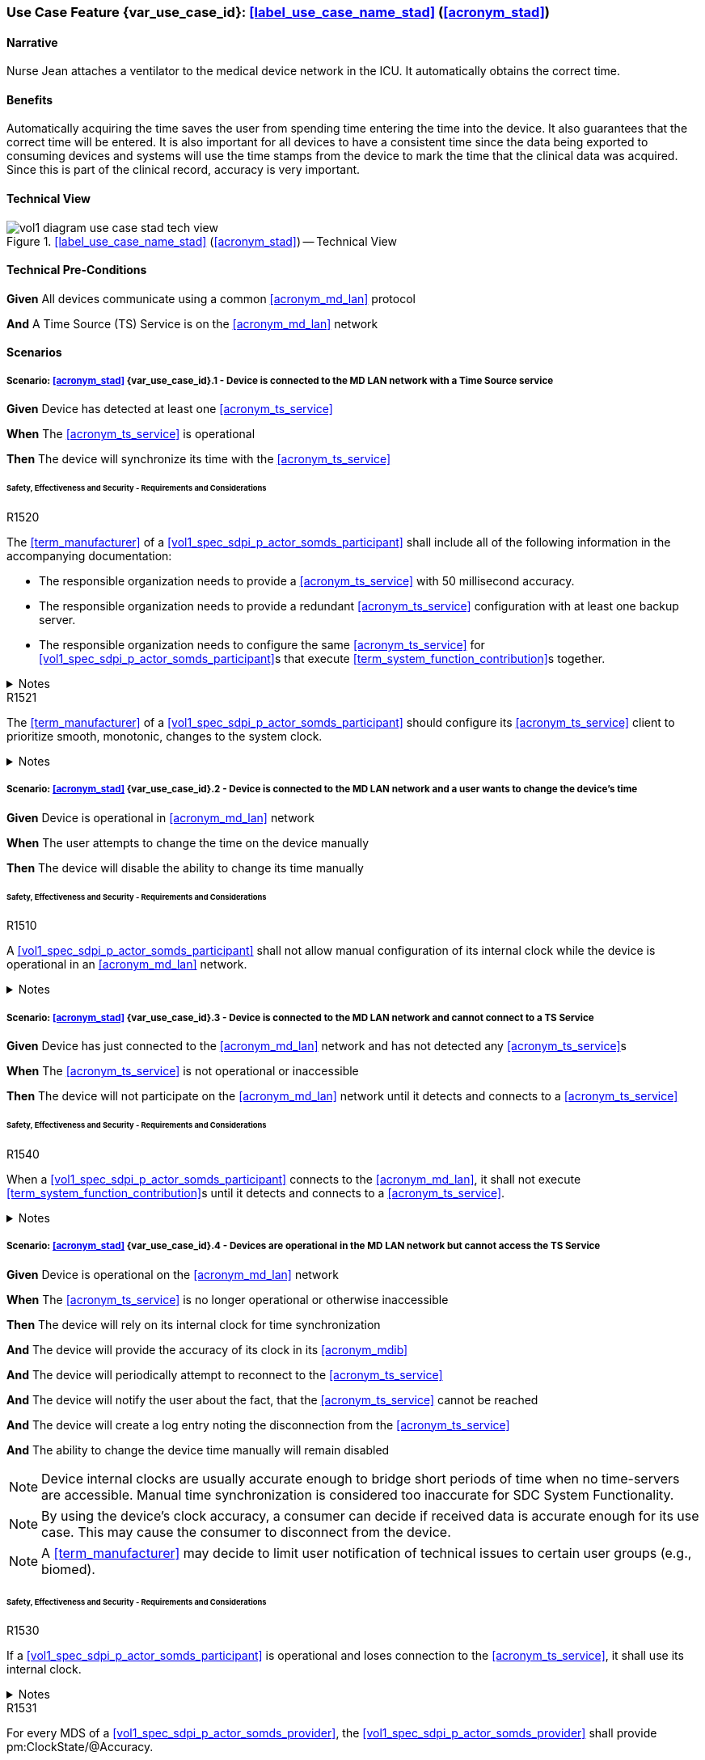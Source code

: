 [#vol1_clause_appendix_c_use_case_stad,sdpi_offset=2]
=== Use Case Feature {var_use_case_id}: <<label_use_case_name_stad>> (<<acronym_stad>>)

// NOTE:  See use case labels in document-declarations.adoc

==== Narrative
Nurse Jean attaches a ventilator to the medical device network in the ICU.  It automatically obtains the correct time.

==== Benefits
Automatically acquiring the time saves the user from spending time entering the time into the device.  It also guarantees that the correct time will be entered.
It is also important for all devices to have a consistent time since the data being exported to consuming devices and systems will use the time stamps from the device to mark the time that the clinical data was acquired.  Since this is part of the clinical record, accuracy is very important.

==== Technical View

.<<label_use_case_name_stad>> (<<acronym_stad>>) -- Technical View

image::../images/vol1-diagram-use-case-stad-tech-view.svg[align=center]

[#vol1_clause_appendix_c_use_case_stad_technical_precondition]
==== Technical Pre-Conditions

*Given* All devices communicate using a common <<acronym_md_lan>> protocol

*And* A Time Source (TS) Service is on the <<acronym_md_lan>> network

[#vol1_clause_appendix_c_use_case_stad_scenarios]
==== Scenarios

===== Scenario: <<acronym_stad>> {var_use_case_id}.1 - Device is connected to the MD LAN network with a Time Source service

*Given* Device has detected at least one <<acronym_ts_service>>

*When* The <<acronym_ts_service>> is operational

*Then* The device will synchronize its time with the <<acronym_ts_service>>

====== Safety, Effectiveness and Security - Requirements and Considerations

.R1520
[sdpi_requirement#r1520,sdpi_req_level=shall]
****
The <<term_manufacturer>> of a <<vol1_spec_sdpi_p_actor_somds_participant>> shall include all of the following information in the accompanying documentation:

 * The responsible organization needs to provide a <<acronym_ts_service>> with 50 millisecond accuracy.
 * The responsible organization needs to provide a redundant <<acronym_ts_service>> configuration with at least one backup server.
 * The responsible organization needs to configure the same  <<acronym_ts_service>> for <<vol1_spec_sdpi_p_actor_somds_participant>>s that execute <<term_system_function_contribution>>s together.

.Notes
[%collapsible]
====
NOTE: The 50ms target accuracy is suitable for highly demanding use cases like real time waveform comparison.
====
****

.R1521
[sdpi_requirement#r1521,sdpi_req_level=should]
****
The <<term_manufacturer>> of a <<vol1_spec_sdpi_p_actor_somds_participant>> should configure its <<acronym_ts_service>> client to prioritize smooth, monotonic, changes to the system clock. 

.Notes
[%collapsible]
====
NOTE: <<vol1_spec_sdpi_p_actor_somds_participant>>s using, for example, <<ref_rfc_5905, NTP>> to syncronize their device clock with the <<acronym_ts_service>> could satisfy this requirement by following the cold and warm startup algoriths and clock discipline algorithms with tuning parameters described in <<ref_rfc_5905>>.

NOTE: <<vol1_spec_sdpi_p_actor_somds_participant>>s using other synchronization standards
should similarly strongly favour slewing (adjusting clock frequency) over non-slewing (large changes forward 
or backward in time) adjustments, and supress non-slewing adjustments for a period during initialization. 

====
****


===== Scenario: <<acronym_stad>> {var_use_case_id}.2 - Device is connected to the MD LAN network and a user wants to change the device's time

*Given* Device is operational in <<acronym_md_lan>> network

*When*  The user attempts to change the time on the device manually

*Then* The device will disable the ability to change its time manually

====== Safety, Effectiveness and Security - Requirements and Considerations

.R1510
[sdpi_requirement#r1510,sdpi_req_level=shall]
****
A <<vol1_spec_sdpi_p_actor_somds_participant>> shall not allow manual configuration of its internal clock while the device is operational in an <<acronym_md_lan>> network.

.Notes
[%collapsible]
====
NOTE: Since manual time adjustments of the device's internal clock would lead to plausible but still inaccurate timestamps, this requirement also prohibits manual adjustments when the <<acronym_ts_service>> is not available.
====
****

===== Scenario: <<acronym_stad>> {var_use_case_id}.3 - Device is connected to the MD LAN network and cannot connect to a TS Service

*Given* Device has just connected to the <<acronym_md_lan>> network and has not detected any <<acronym_ts_service>>s

*When* The <<acronym_ts_service>> is not operational or inaccessible

*Then* The device will not participate on the <<acronym_md_lan>> network until it detects and connects to a <<acronym_ts_service>>

====== Safety, Effectiveness and Security - Requirements and Considerations

.R1540
[sdpi_requirement#r1540,sdpi_req_level=shall]
****
When a <<vol1_spec_sdpi_p_actor_somds_participant>> connects to the <<acronym_md_lan>>, it shall not execute <<term_system_function_contribution>>s until it detects and connects to a <<acronym_ts_service>>.

.Notes
[%collapsible]
====
NOTE: Without a <<acronym_ts_service>>, there is no way for a <<vol1_spec_sdpi_p_actor_somds_participant>> to ensure that its communication partner has a valid certificate.
====
****


===== Scenario: <<acronym_stad>> {var_use_case_id}.4 - Devices are operational in the MD LAN network but cannot access the TS Service

*Given* Device is operational on the <<acronym_md_lan>> network

*When* The <<acronym_ts_service>> is no longer operational or otherwise inaccessible

*Then* The device will rely on its internal clock for time synchronization

*And* The device will provide the accuracy of its clock in its <<acronym_mdib>>

*And* The device will periodically attempt to reconnect to the <<acronym_ts_service>>

*And* The device will notify the user about the fact, that the <<acronym_ts_service>> cannot be reached

*And* The device will create a log entry noting the disconnection from the <<acronym_ts_service>>

*And* The ability to change the device time manually will remain disabled

NOTE: Device internal clocks are usually accurate enough to bridge short periods of time when no time-servers are accessible. Manual time synchronization is considered too inaccurate for SDC System Functionality.

NOTE: By using the device's clock accuracy, a consumer can decide if received data is accurate enough for its use case. This may cause the consumer to disconnect from the device.

NOTE: A <<term_manufacturer>> may decide to limit user notification of technical issues to certain user groups (e.g., biomed).

====== Safety, Effectiveness and Security - Requirements and Considerations

.R1530
[sdpi_requirement#r1530,sdpi_req_level=shall]
****
If a <<vol1_spec_sdpi_p_actor_somds_participant>> is operational and loses connection to the <<acronym_ts_service>>, it shall use its internal clock.

.Notes
[%collapsible]
====
NOTE: It is likely that a <<vol1_spec_sdpi_p_actor_somds_participant>> needs multiple attempts to connect to a TS service a few times during the day. The system needs to be stable against these kind of short term interruptions.
====
****

.R1531
[sdpi_requirement#r1531,sdpi_req_level=shall]
****
For every MDS of a <<vol1_spec_sdpi_p_actor_somds_provider>>, the <<vol1_spec_sdpi_p_actor_somds_provider>> shall provide pm:ClockState/@Accuracy.
****



.R1532
[sdpi_requirement#r1532,sdpi_req_level=shall]
****
The <<term_manufacturer>> of a <<vol1_spec_sdpi_p_actor_somds_consumer>> shall consider the risk of providing the <<vol1_spec_sdpi_p_actor_somds_consumer>>'s <<term_system_function_contribution>> if the accuracy of the device internal clock decreases due to an unreachable <<acronym_ts_service>>.

****

.R1533
[sdpi_requirement#r1533,sdpi_req_level=shall]
****
The <<term_manufacturer>> of a <<vol1_spec_sdpi_p_actor_somds_consumer>> shall consider the risk of providing the <<vol1_spec_sdpi_p_actor_somds_consumer>>'s <<term_system_function_contribution>> if the accuracy of the <<vol1_spec_sdpi_p_actor_somds_provider>>'s clock decreases.

.Notes
[%collapsible]
====

NOTE: This goes beyond considering the risk of erroneous timestamps required by the Base <<acronym_pkp>> Standard, since it forces the <<term_manufacturer>> of a <<vol1_spec_sdpi_p_actor_somds_consumer>> to define a minimum accuracy acceptable for a <<term_system_function_contribution>>.

====
****

*REVIEWER QUESTION*:Do we need a requirement, for notifying the biomed in case the <<acronym_ts_service>> is no longer reachable? Or is the following logging requirement sufficient?

.R1534
[sdpi_requirement#r1534,sdpi_req_level=shall]
****
If a <<vol1_spec_sdpi_p_actor_somds_participant>> cannot reach the <<acronym_ts_service>>, the <<vol1_spec_sdpi_p_actor_somds_participant>> shall create a log entry.

****
*REVIEWER QUESTION*:Do we need a requirement stating this explicitly, or is BPKP TR0916 sufficient, since a <<acronym_ts_service>> not being available can be considered as a change in the <<acronym_ts_service>>.

===== Scenario: <<acronym_stad>> {var_use_case_id}.5 - Devices are operational in the MD LAN network but cannot access the TS Service and clock drift is unacceptable

*Given* The <<vol1_spec_sdpi_p_actor_somds_consumer>> is operational on the <<acronym_md_lan>> network

*And* The <<acronym_ts_service>> is no longer operational or otherwise inaccessible

*When* The clock drift of the device internal clock exceeds an internal threshold

*Or* The timestamps of the received data are no longer accurate enough

*Then* The device will notify the user that time synchronization is no longer functional, which will limit the availability of SDC System Functionality

*And* The device will create a log entry noting inaccurate time synchronization

*And* The device will periodically attempt to reconnect to the <<acronym_md_lan>> and <<acronym_ts_service>>

*And* Based on a <<term_manufacturer>>'s risk management, the device may be disconnected entirely from the <<acronym_md_lan>> network.

NOTE: It is the <<vol1_spec_sdpi_p_actor_somds_consumer>>'s responsibility to decide if timestamps are accurate enough to execute its <<term_system_function_contribution>>.

====== Safety, Effectiveness and Security - Requirements and Considerations

.R1500
[sdpi_requirement#r1500,sdpi_req_level=shall]
****
The <<term_manufacturer>> of a <<vol1_spec_sdpi_p_actor_somds_participant>> shall consider the risk of workflow interruption due to misaligned clocks.

.Notes
[%collapsible]
====

NOTE: Clocks of <<vol1_spec_sdpi_p_actor_somds_participant>>s run apart due to lack of synchronization with NTP servers, different clock drifts or cyberattacks.

NOTE: This requirement supplements RR1162 in <<ref_ieee_11073_10700_2022>>: _The MANUFACTURER of an SDC BASE CONSUMER SHALL consider the RISKs resulting from erroneous timestamps._

====
****

[#vol1_clause_appendix_c_use_case_stad_non_slew]
===== Scenario: <<acronym_stad>> {var_use_case_id}.6 - A device, operational in the MD LAN network, determines a non-slewing time adjustment is required

*Given* The device is operational on the <<acronym_md_lan>> network,

*When* The device's clock-discipline algorithm determines a non-slewing time adjustment is required,

*Then* The device will create a log entry that includes at least a time-stamp for the adjustment in both the time-reference frame before and after the non-slewing adjustment was made,

*And* The <<vol1_spec_sdpi_p_actor_somds_provider>> will notify <<vol1_spec_sdpi_p_actor_somds_consumer>>s, using its system function contributions (<<acronym_sfc>>), of the change to the provider's time-reference frame,  

*Or* The <<vol1_spec_sdpi_p_actor_somds_provider>> will initiate a new MDIB sequence.

NOTE: a device's time-reference frame may jump forward or backward in time in a single, large, step (from the perspective of an external observer) following a non-slewing time adjustment. 

NOTE: two distinct epochs are created by a non-slewing time adjustment, each with a distinct time-reference frame. Both the rate of the passage of time and the determination time assigned to a single event may differ significantly between epochs (from the perspective of an external observer). 

NOTE: non-slewing time adjustments may occur, for example, when a device rejoins a network, an absent <<acronym_ts_service>> returns to operation or be caused by hardware failure or operator error (e.g., making non-slewing adjustments to the <<acronym_ts_service>> time-reference frame while it is being used by one or more <<vol1_spec_sdpi_p_actor_somds_participant>>s). 

NOTE: non-slewing time adjustments may result in a constant or variable offset between epochs. For constant offsets, the difference (to an unbiased observer) between any two timestamps obtained in different epochs is constant. For variable offsets, the difference (to an unbiased observer) between any two timestamps obtained in different epochs depends on when, within each epoch, the timestamp was obtained. 

====== Terms
// figure out where to put this. 

[%autowidth]
[cols="^1,<3"]
|===
|Term |Definition 

| time-reference frame
| A device-specific context for measuring and assigning timestamps to events defined by its rate of passage of time (which may vary over time) and alignment to some external temporal standard (e.g., provided by a <<acronym_ts_service>>). Changes to the time-reference frame, such as non-slewing adjustments, can create distinct epochs with different temporal properties.

| epoch
| A disctinct period of time characterized by a consistent temporal properties; a single time-reference frame.

| timestamp
| A point in time obtained from a system clock; while a timestamp is obtained within the context of a time-reference frame, timestamps do not have an intrinsic reference to time-reference frame. 

| timestamp version
| A unique identifier, within the scope of a MDIB sequence, of a time-reference frame epoc.

| slewing time adjustment
| Adjustments made to a system clock's frequency. Generally so that the time reported by a system clock matches that of a <<acronym_ts_service>> at some point in the future, within the statistical uncertaintity of the synchronization algorithm.

| non-slewing time adjustment, abrupt time adjustment
| An abrubt change to a system clock's time-reference frame to match the time reported by a system clock with that from a <<acronym_ts_service>>, within the statistical uncertaintity of the synchronization algorithm, as quickly as possible.

| smooth time adjustments
| A gradual adjustment to the temporal properites of a time-refernece frame, characterised by a continuous and monotonically increasing progression of timestamps without abrupt jumps or disruptions to the passage of time. Generally so that the time reported by a system clock matches that of a <<acronym_ts_service>> at some point in the future, within the statistical uncertaintity of the synchronization algorithm.

| clock-discipline algorithm
| The algorithm employed by a <<acronym_ts_service>> client to minimize the error between a reference time source. It main include smooth (e.g., slewing) and, in some cases, abrupt (e.g., non-slewing) corrections. 

|===


====== Safety, Effectiveness & Security Considerations and Requirements

// This provides information for auditing. 
.R1560
[sdpi_requirement#r1560,sdpi_req_level=shall]
****
The <<vol1_spec_sdpi_p_actor_somds_participant>> shall log each non-slewing adjustment of the local system clock with an entry that includes the determination time of the log entry in both the time-reference frame before, and after, each non-slewing clock adjustment. 

.Notes
[%collapsible]
====

NOTE: This requirement supplements TR1340 in <<ref_ieee_11073_10700_2022>>&mdash;_An SDC BASE PARTICIPANT SHOULD log each non-slewing adjustment of the local clock._&mdash; requiring specific information in the log to support post incident analysis

====
****

// This is for providers to inform consumers of the non-slewing adjustment.
// It is necessary to have a version here for providers that don't use NTP clock-discipline to smoothly adjust clocks and just set the clock (hopefully not going back in time).
// Using `ClockState/@LastSet` like this avoids having to extend everything that needs a timestamp to support versioning (because any timestamp in the MDIB before the LastSet
// is questionable following a transition to a new epoch). Epoch versioning is then an extension that lets the consumer determine how questionable a timestamp is. 
// If we have a `Epochs/@Current` and update `ClockState/@LastSet` I don't think we need to also include a "Questionable" flag or change `ClockState/@ActiviationState` as proposed
// during the workshop. Using `ClockState/@LastSet` seems better than just changing the @Activation state because the consumer could determine which timestamps are questionable.
.R1522
[sdpi_requirement#r1522,sdpi_req_level=shall]
****
When the <<vol1_spec_sdpi_p_actor_somds_provider>> detects an abrupt time adjustment of a system clock, used in making its System Function Contribution (<<acronym_sfc>>), the <<vol1_spec_sdpi_p_actor_somds_provider>> shall either:

* initiate a new MDIB sequence by assigning a new MDIB sequence identifier, or
* set `pm:ClockState/@ActivationState` to `StndBy` when any timestamp in a <<acronym_mdib>> version was not obtained from the time-reference frame of the active clock in the same version, or 
* set `pm:ClockState/@LastSet` to the earliest time that is unambiguously in the current epoch and increment `sdpi:Epochs/@Version` and set `pm:ClockState/@ActivationState` to `StndBy` while any timestamp in a <<acronym_mdib>> version is less than `pm:ClockState/@LastSet`.

.Notes
[%collapsible]
====
NOTE: The <<term_manufacturer>> of the <<vol1_spec_sdpi_p_actor_somds_consumer>> considers the risks arising from timestamps spanning time-reference frames from a non-slewing clock adjustment having occurred at the <<vol1_spec_sdpi_p_actor_somds_provider>> when the <<vol1_spec_sdpi_p_actor_somds_consumer>> receives a changed value in the <<vol1_spec_sdpi_p_actor_somds_provider>>'s MDIB sequence identifier or when the `pm:ClockState/@ActivationState` is `StndBy`.

NOTE: This clarifies the ambiguity in <<ref_ieee_11073_10207_2017>>, section B.182 and <<ref_ieee_11073_20701_2018>>, R0014 when slewing is used to smoothly adjust the time-reference frame (using, for example, the <<ref_rfc_5905, NTPv4>> clock-discipline algorithm) where information from one or more <<acronym_ts_service>>s is used to maintain clock-discipline and does not (generally) "set" the clock.

NOTE: Any timestamps strictly-less than `pm:ClockState/@LastSet` in the MDIB when `pm:ClockState/@ActivationState` is set to `StndBy` may be untrustworthy. 

====
****

Timestamps obtained in an ealier epoch may be treated with greater suspicion than those obtained in the current epoch by a <<vol1_spec_sdpi_p_actor_somds_participant>>. `pm:ClockState/@LastSet` provides the unambiguous begining of the current epoch in the time-reference frame of the current epoch. For example, when a non-slewing adjustment moves the device's time-reference frame forward, any timestamps in the MDIB greater than start of the new epoch are unambiguously in the new epoch. In contrast, when the device's time-reference frame moves backward, only timestamps greater than the latest timestamp obtained from the epoch before the time-reference frame moved backward are unambiguously in the current epoch. That is, the timestamps obtained from the new time-reference frame may overlap timestamps obtained from the prior time-reference frame. These examples are illustrated below:

There is no overlap in timestamps when a non-slewing adjustment shifts the device clock forward in time. 

image::vol1-diagram-use-case-stad-ns-forward.svg[align=center]

When a non-slewing adjustment shifts the device's time-reference frame back in time, only timestamps before the last timestamp recorded in the MDIB from epoch 0 belong unambiguously to the new time-reference frame.

image::vol1-diagram-use-case-stad-ns-back.svg[align=center]

When a device experiences multiple non-slewing adjustments in a short period of time, the earliest timestamp unambiguously in the current time-reference frame may be from an earlier epoch. 

image::vol1-diagram-use-case-stad-ns-back-forth.svg[align=center]

// This is to introduce versioning epochs. 
.R1561
[sdpi_requirement#r1561,sdpi_req_level=may]
****
The <<vol1_spec_sdpi_p_actor_somds_provider>> may indicate a timestamp belongs to a specific epoch using the SDPi epoch extension. 

.Notes
[NOTE]
[%collapsible]
====
Binding timestamps in the <<acronym_mdib>> to a specific epoch may be useful for states that are not updated frequently. 

====
****

.R1562
[sdpi_requirement#r1562,sdpi_req_level=shall]
****
The <<term_manufacturer>> of a <<vol1_spec_sdpi_p_actor_somds_consumer>> shall consider the risks arising from relying on timestamps obtained from different epochs.  

.Notes
[NOTE]
[%collapsible]
====
It may not be possible to reliably determine the relationship between timestamps obtained from different time-reference frames without addition information regarding the cause of the non-slewing adjustment. For example, if a non-slewing adjustment arises because the device clock was running faster (or slower) than the reference clock then the arithmetic difference between two events spanning the adjustment (even when combined with the step adjustment duration) may not match the elapsed time experienced by an unbiased observer.  

====
****


// This is for the sledge hammer approach. I can't figure out what a universal rule could be or how to communicate epoch changes
// across MdibVersionGroup/@SequenceId since it seems that any information inside the MDS implicitly is scoped to the 
// sequence id. 
.R1566
[sdpi_requirement#r1566,sdpi_req_level=shall]
****
The <<term_manufacturer>> of a <<vol1_spec_sdpi_p_actor_somds_provider>> that changes the MDIB sequence identifier when it can no longer make smooth adjustments to its time-reference frame shall consider the risks arising from gaps in continuous data. 

.Notes
[NOTE]
[%collapsible]
====
An abrupt time adjustment may indicate a serious error that impacts data that has already been:
 
 * displayed on a chart to the user,
 * exported to other systems.

Abrupt time-adjustments are also known as step-changes and non-slewing time adjustments, particularly when using <<ref_rfc_5905, NTP>> to syncronize a device clock.

====
****

// This is also encouragement not to just reset the sequence id when a time step occurs. However, PKP's put the
// responsibility of dealing with broken timestamps on the consumer, so we don't need this. 
// Remove during cleanup. 
ifeval::[1 < 0]
.R1568
[sdpi_requirement#r1568,sdpi_req_level=shall]
****
The <<term_manufacturer>> of a <<vol1_spec_sdpi_p_actor_somds_provider>> that chooses to omit epoch versions from any timestamp shall consider the risks arising from erroneous timestamps. 

[NOTE]
[%collapsible]
====
Epoch versions may not be required for timestamps on items that update frequently. 

====
****
endif::[]

// This may be unnecessary as the device could fault at any time. However, perhaps it is useful as a way
// to surface behaviours as part of conformity statements. And it emphasises the myriad of problems with
// time steps. 
.R1569
[sdpi_requirement#r1569,sdpi_req_level=may]
****
A <<vol1_spec_sdpi_p_actor_somds_participant>> may enter a fault state by, for example, setting the `MdsState/@ActivationState` to `Fail` upon detecting a non-slewing time adjustment that it otherwise cannot recover from. 

[NOTE]
[%collapsible]
====

* A sudden change in a participant's time-reference frame may require intervention by the OPERATOR or RESPONSIBLE ORGANIZATION.  
* A <<vol1_spec_sdpi_p_actor_somds_participant>> may continue delivery with a subset one or more of its nominal System Function Contribution (<<acronym_sfc>>) following a non-slewing adjustment reporting the activation state of components using `AbstractDeviceComponentState/@ActivationState`.

====
****
